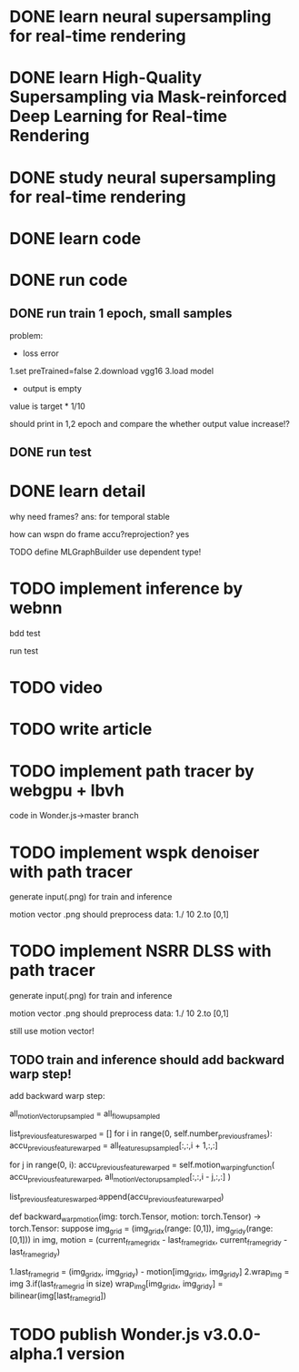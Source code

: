 * DONE learn neural supersampling for real-time rendering

* DONE learn High-Quality Supersampling via Mask-reinforced Deep Learning for Real-time Rendering


* DONE study neural supersampling for real-time rendering 


* DONE learn code


* DONE run code

** DONE run train 1 epoch, small samples

problem:
- loss error

1.set preTrained=false
2.download vgg16
3.load model


- output is empty
value is target * 1/10

should print in 1,2 epoch and compare the whether output value increase!?


** DONE run test



* DONE learn detail

why need frames?
ans: for temporal stable 


# can need previous frames?


how can wspn do frame accu?reprojection?
yes



# * TODO implement type

TODO define MLGraphBuilder
use dependent type!


* TODO implement inference by webnn

bdd test

run test


* TODO video

* TODO write article

* TODO implement path tracer by webgpu + lbvh

code in Wonder.js->master branch



* TODO implement wspk denoiser with path tracer

generate input(.png) for train and inference

    motion vector .png should preprocess data:
    1./ 10
    2.to [0,1]  

* TODO implement NSRR DLSS with path tracer

generate input(.png) for train and inference

    motion vector .png should preprocess data:
    1./ 10
    2.to [0,1]  



# ** TODO change Motion input to accu current frame ClipPosition input

#   vCurrentFrameClipPosition = getLastViewProjectionMatrix() * uModel.lastModelMatrix *
#                       vec4(position, 1.0);

# so utils.py-> backward_warp_motion->current_frame_grid/vgrid now = motion directly! 


still use motion vector!


** TODO train and inference should add backward warp step!

add backward warp step:

        all_motionVector_upsampled = all_flow_upsampled

        list_previous_features_warped = []
        for i in range(0, self.number_previous_frames):
            accu_previous_feature_warped  = all_features_upsampled[:,:,i + 1,:,:]

            for j in range(0, i):
                accu_previous_feature_warped = self.motion_warping_function(
                    accu_previous_feature_warped,
                    all_motionVector_upsampled[:,:,i - j,:,:]
                )

            list_previous_features_warped.append(accu_previous_feature_warped)


def backward_warp_motion(img: torch.Tensor, motion: torch.Tensor) -> torch.Tensor:
    suppose img_grid = (img_grid_x(range: [0,1]), img_grid_y(range: [0,1])) in img, motion = (current_frame_grid_x - last_frame_grid_x, current_frame_grid_y - last_frame_grid_y) 

    # 1.current_frame_grid = grid + motion
    # ////2.wrap_img = current_frame_img
    # 2.wrap_img = img
    # 3.if(current_frame_grid in size)  wrap_img[current_frame_grid] = bilinear(img[grid])

    1.last_frame_grid = (img_grid_x, img_grid_y) - motion[img_grid_x, img_grid_y] 
    2.wrap_img = img
    3.if(last_frame_grid in size)  wrap_img[img_grid_x, img_grid_y] = bilinear(img[last_frame_grid])



* TODO publish Wonder.js v3.0.0-alpha.1 version
